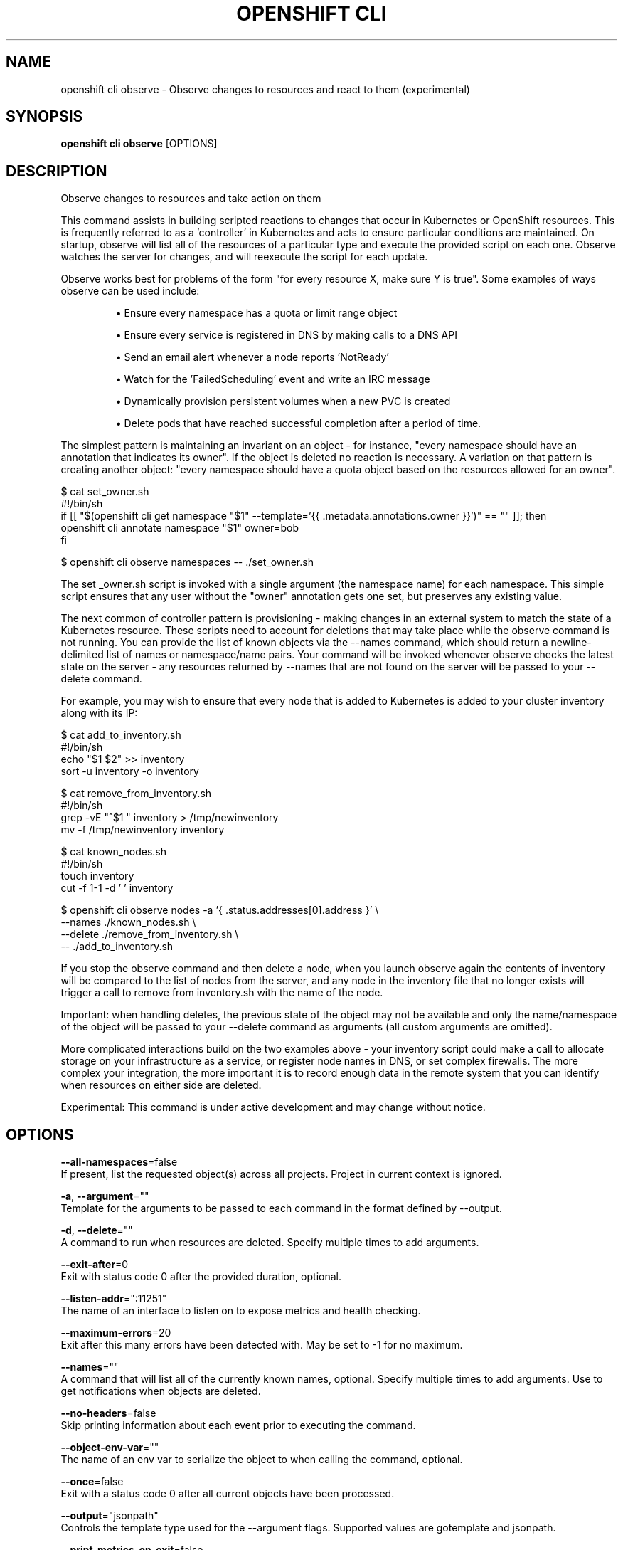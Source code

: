 .TH "OPENSHIFT CLI" "1" " Openshift CLI User Manuals" "Openshift" "June 2016"  ""


.SH NAME
.PP
openshift cli observe \- Observe changes to resources and react to them (experimental)


.SH SYNOPSIS
.PP
\fBopenshift cli observe\fP [OPTIONS]


.SH DESCRIPTION
.PP
Observe changes to resources and take action on them

.PP
This command assists in building scripted reactions to changes that occur in Kubernetes or OpenShift resources. This is frequently referred to as a 'controller' in Kubernetes and acts to ensure particular conditions are maintained. On startup, observe will list all of the resources of a particular type and execute the provided script on each one. Observe watches the server for changes, and will reexecute the script for each update.

.PP
Observe works best for problems of the form "for every resource X, make sure Y is true". Some examples of ways observe can be used include:
.IP 

.IP
\(bu Ensure every namespace has a quota or limit range object
.br
.IP
\(bu Ensure every service is registered in DNS by making calls to a DNS API
.br
.IP
\(bu Send an email alert whenever a node reports 'NotReady'
.br
.IP
\(bu Watch for the 'FailedScheduling' event and write an IRC message
.br
.IP
\(bu Dynamically provision persistent volumes when a new PVC is created
.br
.IP
\(bu Delete pods that have reached successful completion after a period of time.
.br
.PP
The simplest pattern is maintaining an invariant on an object \- for instance, "every namespace should have an annotation that indicates its owner". If the object is deleted no reaction is necessary. A variation on that pattern is creating another object: "every namespace should have a quota object based on the resources allowed for an owner".

.PP
$ cat set\_owner.sh
  #!/bin/sh
  if [[ "$(openshift cli get namespace "$1" \-\-template='{{ .metadata.annotations.owner }}')" == "" ]]; then
    openshift cli annotate namespace "$1" owner=bob
  fi

.PP
$ openshift cli observe namespaces \-\- ./set\_owner.sh

.PP
The set \_owner.sh script is invoked with a single argument (the namespace name) for each namespace. This simple script ensures that any user without the "owner" annotation gets one set, but preserves any existing value.

.PP
The next common of controller pattern is provisioning \- making changes in an external system to match the state of a Kubernetes resource. These scripts need to account for deletions that may take place while the observe command is not running. You can provide the list of known objects via the \-\-names command, which should return a newline\-delimited list of names or namespace/name pairs. Your command will be invoked whenever observe checks the latest state on the server \- any resources returned by \-\-names that are not found on the server will be passed to your \-\-delete command.

.PP
For example, you may wish to ensure that every node that is added to Kubernetes is added to your cluster inventory along with its IP:

.PP
$ cat add\_to\_inventory.sh
  #!/bin/sh
  echo "$1 $2" >> inventory
  sort \-u inventory \-o inventory

.PP
$ cat remove\_from\_inventory.sh
  #!/bin/sh
  grep \-vE "^$1 " inventory > /tmp/newinventory
  mv \-f /tmp/newinventory inventory

.PP
$ cat known\_nodes.sh
  #!/bin/sh
  touch inventory
  cut \-f 1\-1 \-d ' ' inventory

.PP
$ openshift cli observe nodes \-a '{ .status.addresses[0].address }' \\
    \-\-names ./known\_nodes.sh \\
    \-\-delete ./remove\_from\_inventory.sh \\
    \-\- ./add\_to\_inventory.sh

.PP
If you stop the observe command and then delete a node, when you launch observe again the contents of inventory will be compared to the list of nodes from the server, and any node in the inventory file that no longer exists will trigger a call to remove from inventory.sh with the name of the node.

.PP
Important: when handling deletes, the previous state of the object may not be available and only the name/namespace of the object will be passed to   your \-\-delete command as arguments (all custom arguments are omitted).

.PP
More complicated interactions build on the two examples above \- your inventory script could make a call to allocate storage on your infrastructure as a service, or register node names in DNS, or set complex firewalls. The more complex your integration, the more important it is to record enough data in the remote system that you can identify when resources on either side are deleted.

.PP
Experimental: This command is under active development and may change without notice.


.SH OPTIONS
.PP
\fB\-\-all\-namespaces\fP=false
    If present, list the requested object(s) across all projects. Project in current context is ignored.

.PP
\fB\-a\fP, \fB\-\-argument\fP=""
    Template for the arguments to be passed to each command in the format defined by \-\-output.

.PP
\fB\-d\fP, \fB\-\-delete\fP=""
    A command to run when resources are deleted. Specify multiple times to add arguments.

.PP
\fB\-\-exit\-after\fP=0
    Exit with status code 0 after the provided duration, optional.

.PP
\fB\-\-listen\-addr\fP=":11251"
    The name of an interface to listen on to expose metrics and health checking.

.PP
\fB\-\-maximum\-errors\fP=20
    Exit after this many errors have been detected with. May be set to \-1 for no maximum.

.PP
\fB\-\-names\fP=""
    A command that will list all of the currently known names, optional. Specify multiple times to add arguments. Use to get notifications when objects are deleted.

.PP
\fB\-\-no\-headers\fP=false
    Skip printing information about each event prior to executing the command.

.PP
\fB\-\-object\-env\-var\fP=""
    The name of an env var to serialize the object to when calling the command, optional.

.PP
\fB\-\-once\fP=false
    Exit with a status code 0 after all current objects have been processed.

.PP
\fB\-\-output\fP="jsonpath"
    Controls the template type used for the \-\-argument flags. Supported values are gotemplate and jsonpath.

.PP
\fB\-\-print\-metrics\-on\-exit\fP=false
    On exit write all metrics to stdout.

.PP
\fB\-\-resync\-period\fP=0
    When non\-zero, periodically reprocess every item from the server as a Sync event. Use to ensure external systems are kept up to date. Requires \-\-names

.PP
\fB\-\-retry\-count\fP=2
    The number of times to retry a failing command before continuing.

.PP
\fB\-\-retry\-on\-exit\-code\fP=0
    If any command returns this exit code, retry up to \-\-retry\-count times.

.PP
\fB\-\-strict\-templates\fP=false
    If true return an error on any field or map key that is not missing in a template.

.PP
\fB\-\-type\-env\-var\fP=""
    The name of an env var to set with the type of event received ('Sync', 'Updated', 'Deleted', 'Added') to the reaction command or \-\-delete.


.SH OPTIONS INHERITED FROM PARENT COMMANDS
.PP
\fB\-\-api\-version\fP=""
    DEPRECATED: The API version to use when talking to the server

.PP
\fB\-\-as\fP=""
    Username to impersonate for the operation

.PP
\fB\-\-certificate\-authority\fP=""
    Path to a cert. file for the certificate authority

.PP
\fB\-\-client\-certificate\fP=""
    Path to a client certificate file for TLS

.PP
\fB\-\-client\-key\fP=""
    Path to a client key file for TLS

.PP
\fB\-\-cluster\fP=""
    The name of the kubeconfig cluster to use

.PP
\fB\-\-config\fP=""
    Path to the config file to use for CLI requests.

.PP
\fB\-\-context\fP=""
    The name of the kubeconfig context to use

.PP
\fB\-\-google\-json\-key\fP=""
    The Google Cloud Platform Service Account JSON Key to use for authentication.

.PP
\fB\-\-insecure\-skip\-tls\-verify\fP=false
    If true, the server's certificate will not be checked for validity. This will make your HTTPS connections insecure

.PP
\fB\-\-log\-flush\-frequency\fP=0
    Maximum number of seconds between log flushes

.PP
\fB\-\-match\-server\-version\fP=false
    Require server version to match client version

.PP
\fB\-n\fP, \fB\-\-namespace\fP=""
    If present, the namespace scope for this CLI request

.PP
\fB\-\-request\-timeout\fP="0"
    The length of time to wait before giving up on a single server request. Non\-zero values should contain a corresponding time unit (e.g. 1s, 2m, 3h). A value of zero means don't timeout requests.

.PP
\fB\-\-server\fP=""
    The address and port of the Kubernetes API server

.PP
\fB\-\-token\fP=""
    Bearer token for authentication to the API server

.PP
\fB\-\-user\fP=""
    The name of the kubeconfig user to use


.SH EXAMPLE
.PP
.RS

.nf
  # Observe changes to services
  openshift cli observe services
  
  # Observe changes to services, including the clusterIP and invoke a script for each
  openshift cli observe services \-a '{ .spec.clusterIP }' \-\- register\_dns.sh

.fi
.RE


.SH SEE ALSO
.PP
\fBopenshift\-cli(1)\fP,


.SH HISTORY
.PP
June 2016, Ported from the Kubernetes man\-doc generator

